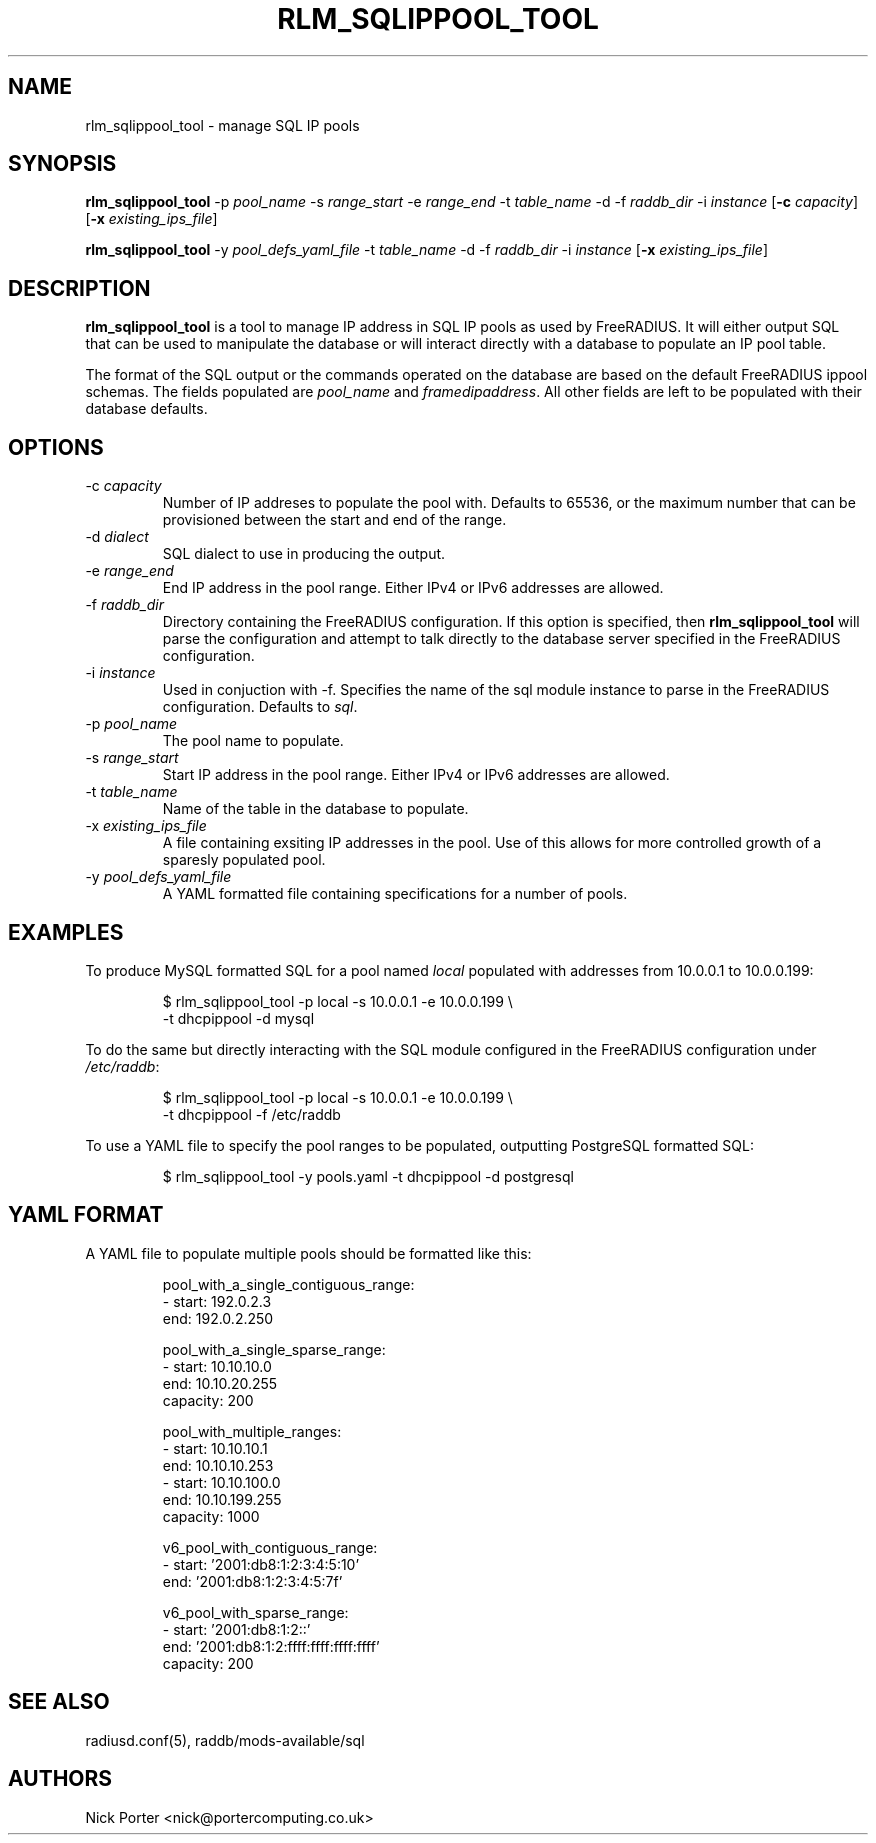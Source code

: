 .TH RLM_SQLIPPOOL_TOOL 8
.SH NAME
rlm_sqlippool_tool - manage SQL IP pools
.SH SYNOPSIS
.B rlm_sqlippool_tool
.RB \-p
.IR pool_name
.RB \-s
.IR range_start
.RB \-e
.IR range_end
.RB \-t
.IR table_name
.RB \-d
.OR dialect
.RB \-f
.IR raddb_dir
.RB \-i
.IR instance
.RB [ \-c
.IR capacity ]
.RB [ \-x
.IR existing_ips_file ]

.B rlm_sqlippool_tool
.RB \-y
.IR pool_defs_yaml_file
.RB \-t
.IR table_name
.RB \-d
.OR dialect
.RB \-f
.IR raddb_dir
.RB \-i
.IR instance
.RB [ \-x
.IR existing_ips_file ]

.SH DESCRIPTION
\fBrlm_sqlippool_tool\fP is a tool to manage IP address in SQL IP
pools as used by FreeRADIUS.  It will either output SQL that can
be used to manipulate the database or will interact directly with
a database to populate an IP pool table.

The format of the SQL output or the commands operated on the database
are based on the default FreeRADIUS ippool schemas.  The fields
populated are \fIpool_name\fP and \fIframedipaddress\fP.  All other
fields are left to be populated with their database defaults.

.SH OPTIONS

.IP \-c\ \fIcapacity\fP
Number of IP addreses to populate the pool with.  Defaults to 65536,
or the maximum number that can be provisioned between the start and
end of the range.
.IP \-d\ \fIdialect\fP
SQL dialect to use in producing the output.
.IP \-e\ \fIrange_end\fP
End IP address in the pool range.  Either IPv4 or IPv6 addresses are
allowed.
.IP \-f\ \fIraddb_dir\fP
Directory containing the FreeRADIUS configuration.  If this option
is specified, then \fBrlm_sqlippool_tool\fP will parse the configuration
and attempt to talk directly to the database server specified in
the FreeRADIUS configuration.
.IP \-i\ \fIinstance\fP
Used in conjuction with -f.  Specifies the name of the sql module
instance to parse in the FreeRADIUS configuration.  Defaults to \fIsql\fP.
.IP \-p\ \fIpool_name\fP
The pool name to populate.
.IP \-s\ \fIrange_start\fP
Start IP address in the pool range.  Either IPv4 or IPv6 addresses
are allowed.
.IP \-t\ \fItable_name\fP
Name of the table in the database to populate.
.IP \-x\ \fIexisting_ips_file\fP
A file containing exsiting IP addresses in the pool.  Use of this allows
for more controlled growth of a sparesly populated pool.
.IP \-y\ \fIpool_defs_yaml_file\fP
A YAML formatted file containing specifications for a number of pools.

.SH EXAMPLES
To produce MySQL formatted SQL for a pool named \fIlocal\fP populated with
addresses from 10.0.0.1 to 10.0.0.199:
.PP
.nf
.RS
$ rlm_sqlippool_tool -p local -s 10.0.0.1 -e 10.0.0.199 \\
    -t dhcpippool -d mysql
.RE
.fi
.PP
To do the same but directly interacting with the SQL module configured
in the FreeRADIUS configuration under \fI/etc/raddb\fP:
.PP
.nf
.RS
$ rlm_sqlippool_tool -p local -s 10.0.0.1 -e 10.0.0.199 \\
    -t dhcpippool -f /etc/raddb
.RE
.fi
.PP
To use a YAML file to specify the pool ranges to be populated, outputting
PostgreSQL formatted SQL:
.PP
.nf
.RS
$ rlm_sqlippool_tool -y pools.yaml -t dhcpippool -d postgresql
.RE
.fi
.PP

.SH YAML FORMAT

A YAML file to populate multiple pools should be formatted like this:
.PP
.nf
.RS
pool_with_a_single_contiguous_range:
  - start:    192.0.2.3
    end:      192.0.2.250

pool_with_a_single_sparse_range:
  - start:    10.10.10.0
    end:      10.10.20.255
    capacity: 200

pool_with_multiple_ranges:
  - start:    10.10.10.1
    end:      10.10.10.253
  - start:    10.10.100.0
    end:      10.10.199.255
    capacity: 1000

v6_pool_with_contiguous_range:
  - start:    '2001:db8:1:2:3:4:5:10'
    end:      '2001:db8:1:2:3:4:5:7f'

v6_pool_with_sparse_range:
  - start:    '2001:db8:1:2::'
    end:      '2001:db8:1:2:ffff:ffff:ffff:ffff'
    capacity: 200
.RE
.ni
.PP

.SH SEE ALSO
radiusd.conf(5), raddb/mods-available/sql
.SH AUTHORS
Nick Porter <nick@portercomputing.co.uk>
